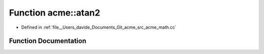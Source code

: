 .. _exhale_function_namespaceacme_1accb60f5bc8e4740f437c8666c57b2a10:

Function acme::atan2
====================

- Defined in :ref:`file__Users_davide_Documents_Git_acme_src_acme_math.cc`


Function Documentation
----------------------


.. doxygenfunction:: acme::atan2(real_type, real_type)
